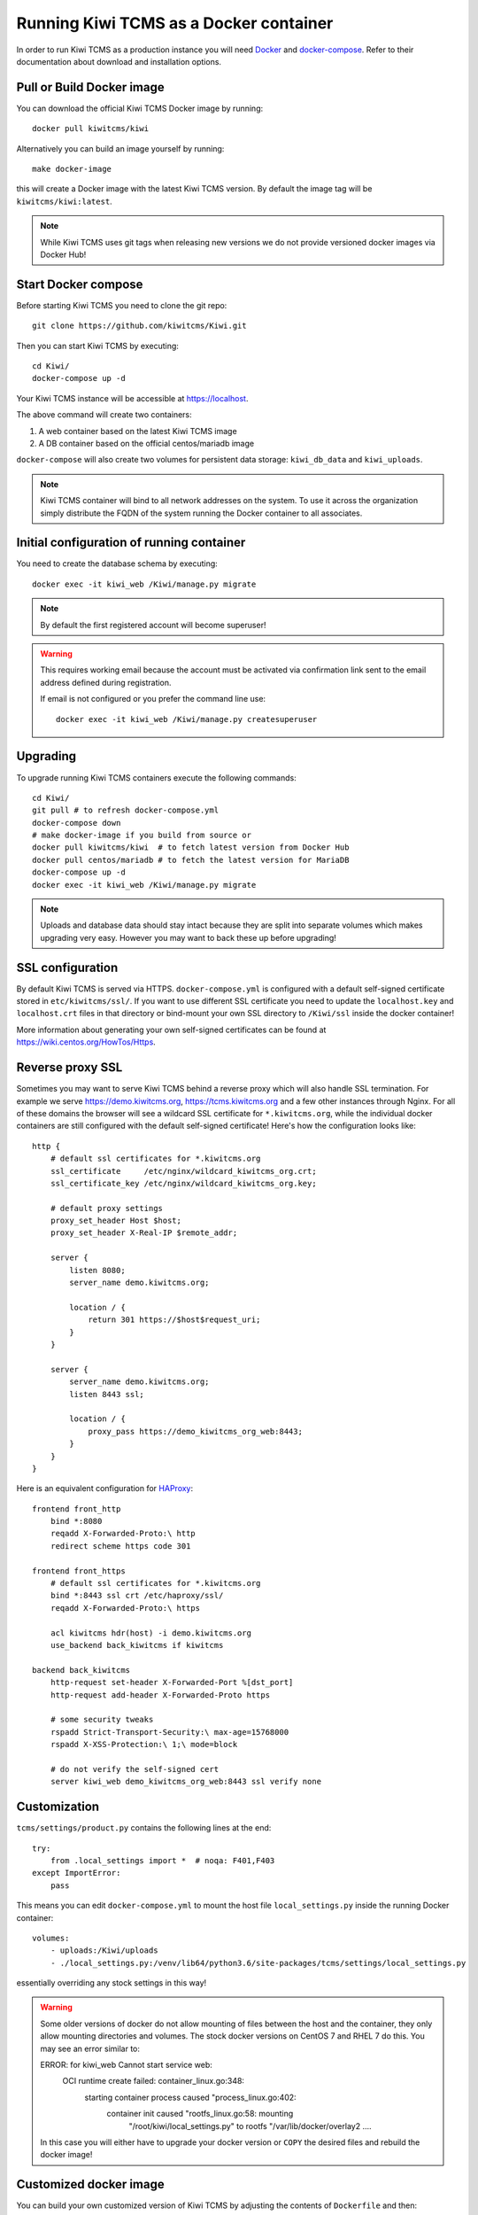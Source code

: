 Running Kiwi TCMS as a Docker container
=========================================

In order to run Kiwi TCMS as a production instance you will need
`Docker <https://docs.docker.com/engine/installation/>`_ and
`docker-compose <https://docs.docker.com/compose/install/>`_. Refer to
their documentation about download and installation options.

Pull or Build Docker image
--------------------------

You can download the official Kiwi TCMS Docker image by running::

    docker pull kiwitcms/kiwi

Alternatively you can build an image yourself by running::

    make docker-image

this will create a Docker image with the latest Kiwi TCMS version.
By default the image tag will be ``kiwitcms/kiwi:latest``.

.. note::

    While Kiwi TCMS uses git tags when releasing new versions we do not
    provide versioned docker images via Docker Hub!


Start Docker compose
--------------------

Before starting Kiwi TCMS you need to clone the git repo::

    git clone https://github.com/kiwitcms/Kiwi.git


Then you can start Kiwi TCMS by executing::

    cd Kiwi/
    docker-compose up -d


Your Kiwi TCMS instance will be accessible at https://localhost.

The above command will create two containers:

1) A web container based on the latest Kiwi TCMS image
2) A DB container based on the official centos/mariadb image


``docker-compose`` will also create two volumes for persistent data storage:
``kiwi_db_data`` and ``kiwi_uploads``.

.. note::

    Kiwi TCMS container will bind to all network addresses on the system.
    To use it across the organization simply distribute the FQDN of the system
    running the Docker container to all associates.


Initial configuration of running container
------------------------------------------

You need to create the database schema by executing::

    docker exec -it kiwi_web /Kiwi/manage.py migrate

.. note::

    By default the first registered account will become superuser!

.. warning::

    This requires working email because the account must be activated via
    confirmation link sent to the email address defined during registration.

    If email is not configured or you prefer the command line use::

        docker exec -it kiwi_web /Kiwi/manage.py createsuperuser


Upgrading
---------

To upgrade running Kiwi TCMS containers execute the following commands::

    cd Kiwi/
    git pull # to refresh docker-compose.yml
    docker-compose down
    # make docker-image if you build from source or
    docker pull kiwitcms/kiwi  # to fetch latest version from Docker Hub
    docker pull centos/mariadb # to fetch the latest version for MariaDB
    docker-compose up -d
    docker exec -it kiwi_web /Kiwi/manage.py migrate

.. note::

    Uploads and database data should stay intact because they are split into
    separate volumes which makes upgrading very easy. However you may want to
    back these up before upgrading!


SSL configuration
-----------------

By default Kiwi TCMS is served via HTTPS. ``docker-compose.yml`` is configured with
a default self-signed certificate stored in ``etc/kiwitcms/ssl/``. If you want to
use different SSL certificate you need to update the ``localhost.key`` and
``localhost.crt`` files in that directory or bind-mount your own SSL directory to
``/Kiwi/ssl`` inside the docker container!

More information about generating your own self-signed certificates can be found at
https://wiki.centos.org/HowTos/Https.


Reverse proxy SSL
-----------------

Sometimes you may want to serve Kiwi TCMS behind a reverse proxy which will
also handle SSL termination. For example we serve https://demo.kiwitcms.org,
https://tcms.kiwitcms.org and a few other instances through Nginx. For all of
these domains the browser will see a wildcard SSL certificate for
``*.kiwitcms.org``, while the individual docker containers are still configured
with the default self-signed certificate! Here's how the configuration looks like::

    http {
        # default ssl certificates for *.kiwitcms.org
        ssl_certificate     /etc/nginx/wildcard_kiwitcms_org.crt;
        ssl_certificate_key /etc/nginx/wildcard_kiwitcms_org.key;
    
        # default proxy settings
        proxy_set_header Host $host;
        proxy_set_header X-Real-IP $remote_addr;
    
        server {
            listen 8080;
            server_name demo.kiwitcms.org;
    
            location / {
                return 301 https://$host$request_uri;
            }
        }
    
        server {
            server_name demo.kiwitcms.org;
            listen 8443 ssl;
    
            location / {
                proxy_pass https://demo_kiwitcms_org_web:8443;
            }
        }
    }

Here is an equivalent configuration for `HAProxy <https://www.haproxy.org/>`_::

    frontend front_http
        bind *:8080
        reqadd X-Forwarded-Proto:\ http
        redirect scheme https code 301
    
    frontend front_https
        # default ssl certificates for *.kiwitcms.org
        bind *:8443 ssl crt /etc/haproxy/ssl/
        reqadd X-Forwarded-Proto:\ https
    
        acl kiwitcms hdr(host) -i demo.kiwitcms.org
        use_backend back_kiwitcms if kiwitcms
    
    backend back_kiwitcms
        http-request set-header X-Forwarded-Port %[dst_port]
        http-request add-header X-Forwarded-Proto https
    
        # some security tweaks
        rspadd Strict-Transport-Security:\ max-age=15768000
        rspadd X-XSS-Protection:\ 1;\ mode=block
    
        # do not verify the self-signed cert
        server kiwi_web demo_kiwitcms_org_web:8443 ssl verify none

Customization
-------------

``tcms/settings/product.py`` contains the following lines at the end::

    try:
        from .local_settings import *  # noqa: F401,F403
    except ImportError:
        pass

This means you can edit ``docker-compose.yml`` to mount the host file
``local_settings.py`` inside the running Docker container::

        volumes:
            - uploads:/Kiwi/uploads
            - ./local_settings.py:/venv/lib64/python3.6/site-packages/tcms/settings/local_settings.py

essentially overriding any stock settings in this way!

.. warning::

    Some older versions of docker do not allow mounting of files between the
    host and the container, they only allow mounting directories and volumes.
    The stock docker versions on CentOS 7 and RHEL 7 do this. You may see an
    error similar to:

    ERROR: for kiwi_web Cannot start service web:
        OCI runtime create failed: container_linux.go:348:
            starting container process caused "process_linux.go:402:
                container init caused "rootfs_linux.go:58: mounting
                    "/root/kiwi/local_settings.py" to
                    rootfs "/var/lib/docker/overlay2 ....

    In this case you will either have to upgrade your docker version
    or ``COPY`` the desired files and rebuild the docker image!


Customized docker image
-----------------------

You can build your own customized version of Kiwi TCMS by adjusting
the contents of ``Dockerfile`` and then::

    make docker-image

.. note::

    Make sure to modify ``Makefile`` and ``docker-compose.yml`` to use your
    customized image name instead the default ``kiwitcms/kiwi:latest``!

.. warning::

    Modifying the default ``Dockerfile`` directly is not recommended because
    it is kept under version control and will start conflicting the next time
    you do ``git pull``. It is also not a very good idea to deploy an image built
    directly from the master branch.

    The proper way to create a downstream docker image is to provide a
    ``Dockerfile.myorg`` which inherits ``FROM kiwitcms/kiwi:latest``
    and adds your changes as separate layers! Ideally you will keep this into
    another git repository together with a ``Makefile`` and possibly your customized
    ``docker-compose.yml``.


Troubleshooting
----------------

The Kiwi TCMS container will print HTTPD logs on the docker console!

.. warning::

    You must start the containers in the foreground with ``docker-compose up``,
    e.g. without the ``-d`` option in order to see their logs!

In case you see a 500 Internal Server Error page and the error log does not
provide a traceback you should configure the ``DEBUG`` setting to ``True`` and
restart the docker container. If your changes are picked up correctly you
should see an error page with detailed information about the error instead of
the default 500 error page.

When reporting issues please copy the relevant traceback as plain text into
your reports!
